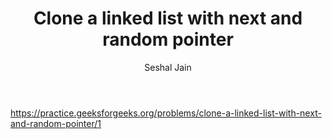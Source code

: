 #+TITLE: Clone a linked list with next and random pointer
#+AUTHOR: Seshal Jain
#+TAGS[]: ll
https://practice.geeksforgeeks.org/problems/clone-a-linked-list-with-next-and-random-pointer/1
